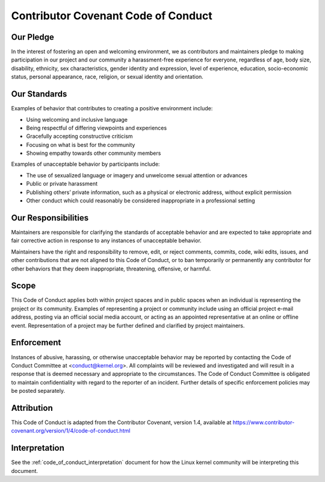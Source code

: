.. _code_of_conduct:

Contributor Covenant Code of Conduct
++++++++++++++++++++++++++++++++++++

Our Pledge
==========

In the interest of fostering an open and welcoming environment, we as
contributors and maintainers pledge to making participation in our project and
our community a harassment-free experience for everyone, regardless of age, body
size, disability, ethnicity, sex characteristics, gender identity and
expression, level of experience, education, socio-economic status,
personal appearance, race, religion, or sexual identity and orientation.

Our Standards
=============

Examples of behavior that contributes to creating a positive environment
include:

* Using welcoming and inclusive language
* Being respectful of differing viewpoints and experiences
* Gracefully accepting constructive criticism
* Focusing on what is best for the community
* Showing empathy towards other community members


Examples of unacceptable behavior by participants include:

* The use of sexualized language or imagery and unwelcome sexual attention or
  advances
* Public or private harassment
* Publishing others’ private information, such as a physical or electronic
  address, without explicit permission
* Other conduct which could reasonably be considered inappropriate in a
  professional setting


Our Responsibilities
====================

Maintainers are responsible for clarifying the standards of acceptable behavior
and are expected to take appropriate and fair corrective action in response to
any instances of unacceptable behavior.

Maintainers have the right and responsibility to remove, edit, or reject
comments, commits, code, wiki edits, issues, and other contributions that are
not aligned to this Code of Conduct, or to ban temporarily or permanently any
contributor for other behaviors that they deem inappropriate, threatening,
offensive, or harmful.

Scope
=====

This Code of Conduct applies both within project spaces and in public spaces
when an individual is representing the project or its community. Examples of
representing a project or community include using an official project e-mail
address, posting via an official social media account, or acting as an appointed
representative at an online or offline event. Representation of a project may be
further defined and clarified by project maintainers.

Enforcement
===========

Instances of abusive, harassing, or otherwise unacceptable behavior may be
reported by contacting the Code of Conduct Committee at
<conduct@kernel.org>. All complaints will be reviewed and investigated
and will result in a response that is deemed necessary and appropriate
to the circumstances. The Code of Conduct Committee is obligated to
maintain confidentiality with regard to the reporter of an incident.
Further details of specific enforcement policies may be posted
separately.

Attribution
===========

This Code of Conduct is adapted from the Contributor Covenant, version 1.4,
available at https://www.contributor-covenant.org/version/1/4/code-of-conduct.html

Interpretation
==============

See the :ref:`code_of_conduct_interpretation` document for how the Linux
kernel community will be interpreting this document.
